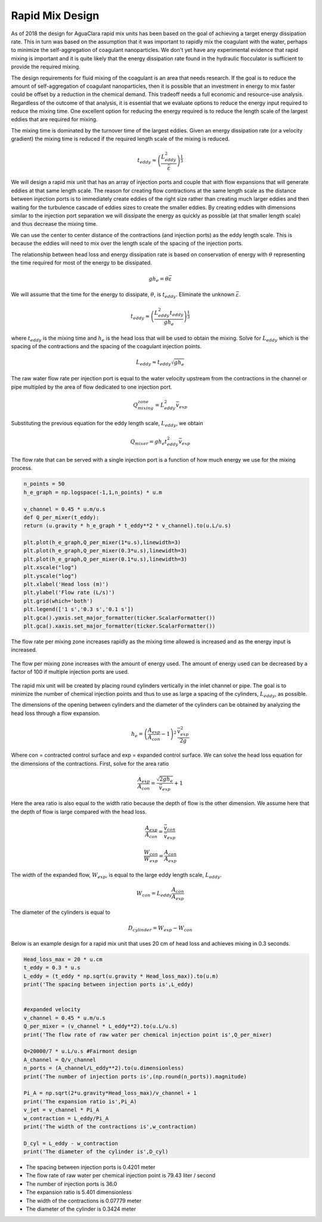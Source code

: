 .. _title_Rapid_Mix_Design:

*******************
Rapid Mix Design
*******************

As of 2018 the design for AguaClara rapid mix units has been based on the goal of achieving a target energy dissipation rate. This in turn was based on the assumption that it was important to rapidly mix the coagulant with the water, perhaps to minimize the self-aggregation of coagulant nanoparticles. We don't yet have any experimental evidence that rapid mixing is important and it is quite likely that the energy dissipation rate found in the hydraulic flocculator is sufficient to provide the required mixing.

The design requirements for fluid mixing of the coagulant is an area that needs research. If the goal is to reduce the amount of self-aggregation of coagulant nanoparticles, then it is possible that an investment in energy to mix faster could be offset by a reduction in the chemical demand. This tradeoff needs a full economic and resource-use analysis. Regardless of the outcome of that analysis, it is essential that we evaluate options to reduce the energy input required to reduce the mixing time. One excellent option for reducing the energy required is to reduce the length scale of the largest eddies that are required for mixing.

The mixing time is dominated by the turnover time of the largest eddies. Given an energy dissipation rate (or a velocity gradient) the mixing time is reduced if the required length scale of the mixing is reduced.

.. math::

    t_{eddy} \approx \left( \frac{L_{eddy}^2}{ \bar\varepsilon }\right)^\frac{1}{3}

We will design a rapid mix unit that has an array of injection ports and couple that with flow expansions that will generate eddies at that same length scale. The reason for creating flow contractions at the same length scale as the distance between injection ports is to immediately create eddies of the right size rather than creating much larger eddies and then waiting for the turbulence cascade of eddies sizes to create the smaller eddies. By creating eddies with dimensions similar to the injection port separation we will dissipate the energy as quickly as possible (at that smaller length scale) and thus decrease the mixing time.

We can use the center to center distance of the contractions (and injection ports) as the eddy length scale. This is because the eddies will need to mix over the length scale of the spacing of the injection ports.

The relationship between head loss and energy dissipation rate is based on conservation of energy with :math:`\theta` representing the time required for most of the energy to be dissipated.

.. math::

    g h_e = \theta \bar\varepsilon

We will assume that the time for the energy to dissipate, :math:`\theta`, is :math:`t_{eddy}`. Eliminate the unknown :math:`\bar\varepsilon`.

.. math::

    t_{eddy} \approx \left( \frac{L_{eddy}^2 t_{eddy}}{ g h_e }\right)^\frac{1}{3}

where :math:`t_{eddy}` is the mixing time and :math:`h_e` is the head loss that will be used to obtain the mixing. Solve for :math:`L_{eddy}` which is the spacing of the contractions and the spacing of the coagulant injection points.

.. math::

    L_{eddy} \approx  t_{eddy} \sqrt{g h_e }

The raw water flow rate per injection port is equal to the water velocity upstream from the contractions in the channel or pipe multipled by the area of flow dedicated to one injection port.

.. math::

    Q_mixing_zone = L_{eddy}^2 \bar v_{exp}

Substituting the previous equation for the eddy length scale, :math:`L_{eddy}`, we obtain

.. math::

    Q_{mixer} = g h_e t_{eddy}^2 \bar v_{exp}

The flow rate that can be served with a single injection port is a function of how much energy we use for the mixing process.

.. code:: python

  n_points = 50
  h_e_graph = np.logspace(-1,1,n_points) * u.m

  v_channel = 0.45 * u.m/u.s
  def Q_per_mixer(t_eddy):
  return (u.gravity * h_e_graph * t_eddy**2 * v_channel).to(u.L/u.s)

  plt.plot(h_e_graph,Q_per_mixer(1*u.s),linewidth=3)
  plt.plot(h_e_graph,Q_per_mixer(0.3*u.s),linewidth=3)
  plt.plot(h_e_graph,Q_per_mixer(0.1*u.s),linewidth=3)
  plt.xscale("log")
  plt.yscale("log")
  plt.xlabel('Head loss (m)')
  plt.ylabel('Flow rate (L/s)')
  plt.grid(which='both')
  plt.legend(['1 s','0.3 s','0.1 s'])
  plt.gca().yaxis.set_major_formatter(ticker.ScalarFormatter())
  plt.gca().xaxis.set_major_formatter(ticker.ScalarFormatter())

The flow rate per mixing zone increases rapidly as the mixing time allowed is increased and as the energy input is increased.

.. _figure_flow_per_mixing_zone:

.. figure::    ../Images/Flow_per_mixing_zone.png
    :width: 700px
    :align: center
    :alt: Flow per mixing zone

    The flow per mixing zone increases with the amount of energy used. The amount of energy used can be decreased by a factor of 100 if multiple injection ports are used.

The rapid mix unit will be created by placing round cylinders vertically in the inlet channel or pipe. The goal is to minimize the number of chemical injection points and thus to use as large a spacing of the cylinders, :math:`L_{eddy}`, as possible.

The dimensions of the opening between cylinders and the diameter of the cylinders can be obtained by analyzing the head loss through a flow expansion.

.. math::

    h_e = \left(\frac{A_{exp}}{A_{con}} -1 \right)^2 \, \frac{\bar  v_{exp}^2}{2g}

Where con = contracted control surface and exp = expanded control surface. We can solve the head loss equation for the dimensions of the contractions. First, solve for the area ratio

.. math::

   \frac{A_{exp}}{A_{con}}=\frac{\sqrt{2gh_e}}{\bar  v_{exp}} + 1

Here the area ratio is also equal to the width ratio because the depth of flow is the other dimension. We assume here that the depth of flow is large compared with the head loss.

.. math::

   \frac{A_{exp}}{A_{con}} = \frac{\bar v_{con}}{\bar v_{exp}}



.. math::

   \frac{W_{con}}{W_{exp}} = \frac{A_{con}}{A_{exp}}

The width of the expanded flow, :math:`W_{exp}`, is equal to the large eddy length scale, :math:`L_{eddy}`.

.. math::

    W_{con} = L_{eddy}\frac{A_{con}}{A_{exp}}

The diameter of the cylinders is equal to

.. math::

    D_{cylinder}=W_{exp} - W_{con}

Below is an example design for a rapid mix unit that uses 20 cm of head loss and achieves mixing in 0.3 seconds.

.. code:: python

  Head_loss_max = 20 * u.cm
  t_eddy = 0.3 * u.s
  L_eddy = (t_eddy * np.sqrt(u.gravity * Head_loss_max)).to(u.m)
  print('The spacing between injection ports is',L_eddy)


  #expanded velocity
  v_channel = 0.45 * u.m/u.s
  Q_per_mixer = (v_channel * L_eddy**2).to(u.L/u.s)
  print('The flow rate of raw water per chemical injection point is',Q_per_mixer)

  Q=20000/7 * u.L/u.s #Fairmont design
  A_channel = Q/v_channel
  n_ports = (A_channel/L_eddy**2).to(u.dimensionless)
  print('The number of injection ports is',(np.round(n_ports)).magnitude)

  Pi_A = np.sqrt(2*u.gravity*Head_loss_max)/v_channel + 1
  print('The expansion ratio is',Pi_A)
  v_jet = v_channel * Pi_A
  w_contraction = L_eddy/Pi_A
  print('The width of the contractions is',w_contraction)

  D_cyl = L_eddy - w_contraction
  print('The diameter of the cylinder is',D_cyl)

* The spacing between injection ports is 0.4201 meter
* The flow rate of raw water per chemical injection point is 79.43 liter / second
* The number of injection ports is 36.0
* The expansion ratio is 5.401 dimensionless
* The width of the contractions is 0.07779 meter
* The diameter of the cylinder is 0.3424 meter


.. todo:: Add a section on conventional design for a comparison.
